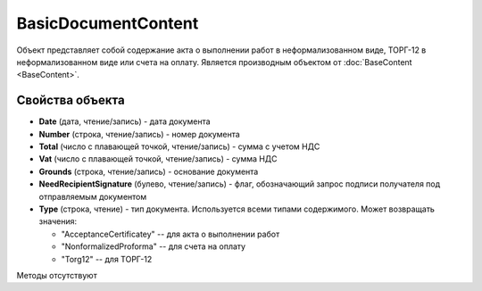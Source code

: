 ﻿BasicDocumentContent
====================

Объект представляет собой содержание акта о выполнении работ в неформализованном виде, ТОРГ-12 в неформализованном виде или счета на оплату.
Является производным объектом от :doc:`BaseContent <BaseContent>`.

Свойства объекта
----------------


- **Date** (дата, чтение/запись) - дата документа

- **Number** (строка, чтение/запись) - номер документа

- **Total** (число с плавающей точкой, чтение/запись) - сумма с учетом НДС

- **Vat** (число с плавающей точкой, чтение/запись) - сумма НДС

- **Grounds** (строка, чтение/запись) - основание документа

- **NeedRecipientSignature** (булево, чтение/запись) - флаг, обозначающий запрос подписи получателя под отправляемым документом

- **Type** (строка, чтение) - тип документа. Используется всеми типами содержимого. Может возвращать значения:

  - "AcceptanceCertificatey" -- для акта о выполнении работ
  - "NonformalizedProforma" -- для счета на оплату
  - "Torg12" -- для ТОРГ-12


Методы отсутствуют
